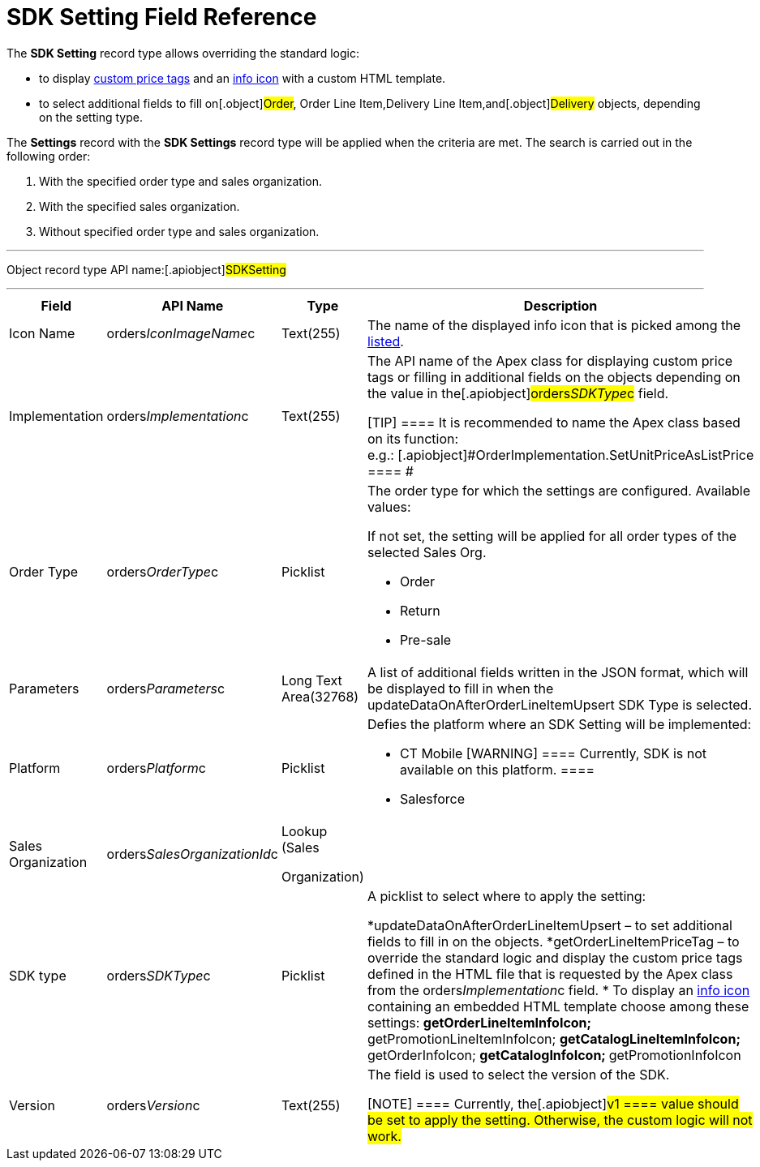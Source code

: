 = SDK Setting Field Reference

The *SDK Setting* record type allows overriding the standard logic:

* to display link:5-4-sdk-configuring-a-custom-price-tag[custom
price tags] and an link:info-icon[info icon] with a custom HTML
template.
* to select additional fields to fill on[.object]#Order#,
[.object]#Order Line Item#,[.object]#Delivery Line
Item#,and[.object]#Delivery# objects, depending on the setting
type.



The *Settings* record with the *SDK Settings* record type will be
applied when the criteria are met. The search is carried out in the
following order:

. With the specified order type and sales organization.
. With the specified sales organization.
. Without specified order type and sales organization.

'''''

Object record type API name:[.apiobject]#SDKSetting#

'''''

[width="100%",cols="25%,25%,25%,25%",]
|===
|*Field* |*API Name* |*Type* |*Description*

|Icon Name |[.apiobject]#orders__IconImageName__c#
|Text(255) |The name of the displayed info icon that is picked among
the https://www.lightningdesignsystem.com/icons/#utility[listed].

|Implementation
|[.apiobject]#orders__Implementation__c# |Text(255) a|
The API name of the Apex class for displaying custom price tags or
filling in additional fields on the objects depending on the value in
the[.apiobject]#orders__SDKType__c# field.

[TIP] ==== It is recommended to name the Apex class based on its
function:
e.g.: [.apiobject]#OrderImplementation.SetUnitPriceAsListPrice
==== #

|Order Type |[.apiobject]#orders__OrderType__c#
|Picklist a|
The order type for which the settings are configured. Available values:

If not set, the setting will be applied for all order types of the
selected Sales Org.

* Order
* Return
* Pre-sale

|Parameters a|
[.apiobject]#orders__Parameters__c#



a|
Long Text Area(32768)



|A list of additional fields written in the JSON format, which will be
displayed to fill in when the
[.apiobject]#updateDataOnAfterOrderLineItemUpsert# SDK Type is
selected.

|Platform |[.apiobject]#orders__Platform__c#
|Picklist a|
Defies the platform where an SDK Setting will be implemented:

* CT Mobile [WARNING] ==== Currently, SDK is not available on
this platform. ====
* Salesforce

|Sales Organization
|[.apiobject]#orders__SalesOrganizationId__c# a|
Lookup (Sales

Organization)

|

|SDK type |[.apiobject]#orders__SDKType__c#
|Picklist a|
A picklist to select where to apply the setting:

*[.apiobject]#updateDataOnAfterOrderLineItemUpsert# – to set
additional fields to fill in on the objects.
*[.apiobject]#getOrderLineItemPriceTag# – to override the
standard logic and display the custom price tags defined in the HTML
file that is requested by the Apex class from the
[.apiobject]#orders__Implementation__c# field.
* To display an link:info-icon[info icon] containing an embedded
HTML template choose among these settings:
**[.apiobject]#getOrderLineItemInfoIcon#;
**[.apiobject]#getPromotionLineItemInfoIcon#;
**[.apiobject]#getCatalogLineItemInfoIcon#;
**[.apiobject]#getOrderInfoIcon#;
**[.apiobject]#getCatalogInfoIcon#;
**[.apiobject]#getPromotionInfoIcon#

|Version |[.apiobject]#orders__Version__c#
|Text(255) a|
The field is used to select the version of the SDK.

[NOTE] ==== Currently, the[.apiobject]#v1 ==== value
should be set to apply the setting. Otherwise, the custom logic will not
work.#

|===
